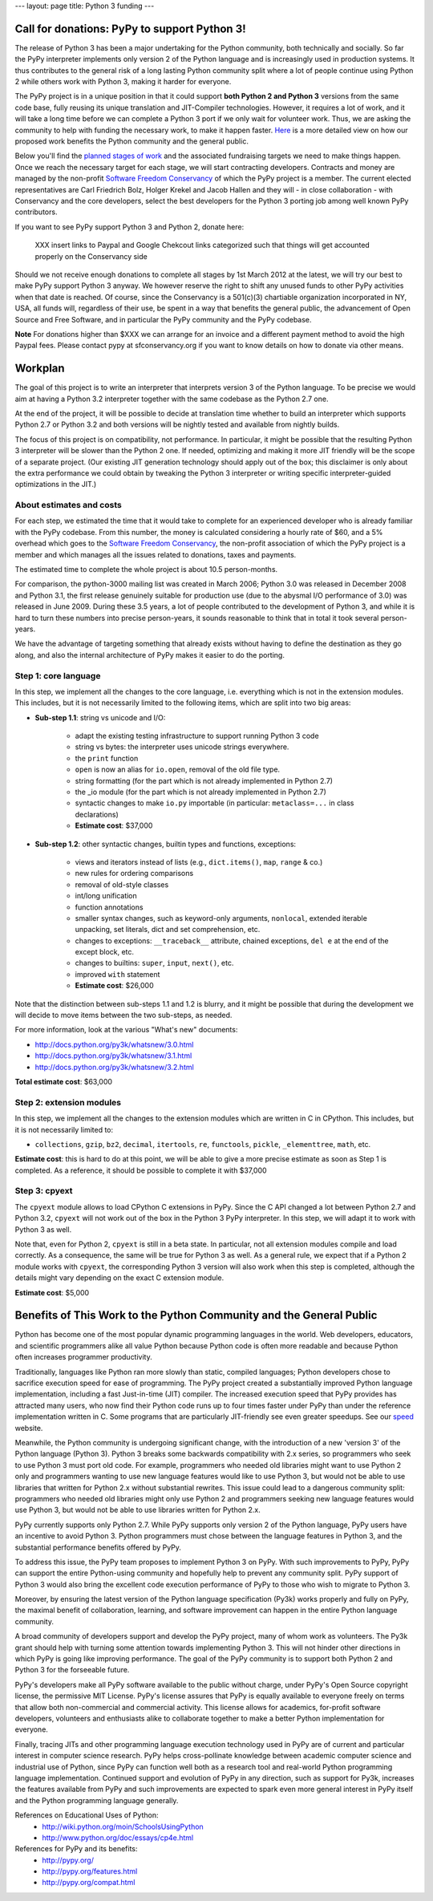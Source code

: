 ---
layout: page
title: Python 3 funding
---

Call for donations: PyPy to support Python 3!
=============================================

The release of Python 3 has been a major undertaking for the Python
community, both technically and socially.  So far the PyPy interpreter
implements only version 2 of the Python language and is increasingly
used in production systems.  It thus contributes to the general risk
of a long lasting Python community split where a lot of people
continue using Python 2 while others work with Python 3, making it
harder for everyone. 

The PyPy project is in a unique position in that it could support
**both Python 2 and Python 3** versions from the same code base, fully
reusing its unique translation and JIT-Compiler technologies.
However, it requires a lot of work, and it will take a long time
before we can complete a Python 3 port if we only wait for volunteer
work.  Thus, we are asking the community to help with funding the
necessary work, to make it happen faster.  Here_ is a more detailed view on how our proposed work benefits the Python community and the general public. 

Below you'll find the `planned stages of work`_ and the associated
fundraising targets we need to make things happen.  Once we reach the
necessary target for each stage, we will start contracting
developers.  Contracts and money are managed by the non-profit
`Software Freedom Conservancy`_ of which the PyPy project is a member.
The current elected representatives are Carl Friedrich Bolz, Holger
Krekel and Jacob Hallen and they will - in close collaboration - with
Conservancy and the core developers, select the best developers for
the Python 3 porting job among well known PyPy contributors.

If you want to see PyPy support Python 3 and Python 2, donate here:

    XXX insert links to Paypal and Google Chekcout links categorized such
    that things will get accounted properly on the Conservancy side

Should we not receive enough donations to complete all stages by 1st March 2012
at the latest, we will try our best to make PyPy support Python 3 anyway.  We
however reserve the right to shift any unused funds to other PyPy activities
when that date is reached.  Of course, since the Conservancy is a
501(c)(3) chartiable organization incorporated in NY, USA, all funds will,
regardless of their use, be spent in a way that benefits the general
public, the advancement of Open Source and Free Software,
and in particular the PyPy community and the PyPy codebase. 

**Note** For donations higher than $XXX we can arrange for an invoice and a different payment method to avoid the high Paypal fees.  Please contact pypy at sfconservancy.org if you want to know details
on how to donate via other means.

.. _`Software Freedom Conservancy`: http://sfconservancy.org/
.. _`planned stages of work`:

Workplan
========

The goal of this project is to write an interpreter that interprets
version 3 of the Python language. To be precise we would aim at having
a Python 3.2 interpreter together with the same codebase as the Python 2.7
one.

At the end of the project, it will be possible to decide at
translation time whether to build an interpreter which supports Python
2.7 or Python 3.2 and both versions will be nightly tested and
available from nightly builds.

The focus of this project is on compatibility, not performance.  In
particular, it might be possible that the resulting Python 3
interpreter will be slower than the Python 2 one.  If needed,
optimizing and making it more JIT friendly will be the scope of a
separate project.  (Our existing JIT generation technology should apply
out of the box; this disclaimer is only about the extra performance we
could obtain by tweaking the Python 3 interpreter or writing specific
interpreter-guided optimizations in the JIT.)

About estimates and costs
-------------------------

For each step, we estimated the time that it would take to complete for an
experienced developer who is already familiar with the PyPy codebase.  From
this number, the money is calculated considering a hourly rate of $60, and a
5% overhead which goes to the `Software Freedom Conservancy`_, the non-profit
association of which the PyPy project is a member and which manages all the
issues related to donations, taxes and payments.

The estimated time to complete the whole project is about 10.5 person-months.

For comparison, the python-3000 mailing list was created in March 2006; Python
3.0 was released in December 2008 and Python 3.1, the first release genuinely
suitable for production use (due to the abysmal I/O performance of 3.0) was
released in June 2009.  During these 3.5 years, a lot of people contributed to
the development of Python 3, and while it is hard to turn these numbers into
precise person-years, it sounds reasonable to think that in total it took
several person-years.

We have the advantage of targeting something that already exists without
having to define the destination as they go along, and also the internal
architecture of PyPy makes it easier to do the porting.


Step 1: core language 
----------------------

In this step, we implement all the changes to the core language,
i.e. everything which is not in the extension modules.  This includes, but it
is not necessarily limited to the following items, which are split into two
big areas:

* **Sub-step 1.1**: string vs unicode and I/O:

    - adapt the existing testing infrastructure to support running Python 3 code

    - string vs bytes: the interpreter uses unicode strings everywhere.

    - the ``print`` function

    - ``open`` is now an alias for ``io.open``, removal of the old file type.

    - string formatting (for the part which is not already implemented in Python
      2.7)

    - the _io module (for the part which is not already implemented in Python
      2.7)

    - syntactic changes to make ``io.py`` importable (in particular:
      ``metaclass=...`` in class declarations)

    - **Estimate cost**: $37,000

* **Sub-step 1.2**: other syntactic changes, builtin types and functions,
  exceptions:

    - views and iterators instead of lists (e.g., ``dict.items()``, ``map``,
      ``range`` & co.)

    - new rules for ordering comparisons

    - removal of old-style classes

    - int/long unification

    - function annotations

    - smaller syntax changes, such as keyword-only arguments, ``nonlocal``,
      extended iterable unpacking, set literals, dict and set comprehension, etc.

    - changes to exceptions: ``__traceback__`` attribute, chained exceptions,
      ``del e`` at the end of the except block, etc.

    - changes to builtins: ``super``, ``input``, ``next()``, etc.

    - improved ``with`` statement

    - **Estimate cost**: $26,000


Note that the distinction between sub-steps 1.1 and 1.2 is blurry, and it might be
possible that during the development we will decide to move items between the
two sub-steps, as needed.

For more information, look at the various "What's new" documents:

- http://docs.python.org/py3k/whatsnew/3.0.html

- http://docs.python.org/py3k/whatsnew/3.1.html

- http://docs.python.org/py3k/whatsnew/3.2.html

**Total estimate cost**: $63,000

.. Time estimate: 3.5 + 2.5 = 6 man/months


Step 2: extension modules
--------------------------

In this step, we implement all the changes to the extension modules which are
written in C in CPython.  This includes, but it is not necessarily limited to:

- ``collections``, ``gzip``, ``bz2``, ``decimal``, ``itertools``, ``re``,
  ``functools``, ``pickle``, ``_elementtree``, ``math``, etc.

**Estimate cost**: this is hard to do at this point, we will be able to give a
more precise estimate as soon as Step 1 is completed.  As a reference, it
should be possible to complete it with $37,000

.. Time estimate: 4 man/months

Step 3: cpyext
--------------

The ``cpyext`` module allows to load CPython C extensions in PyPy.  Since the
C API changed a lot between Python 2.7 and Python 3.2, ``cpyext`` will not
work out of the box in the Python 3 PyPy interpreter.  In this step, we will
adapt it to work with Python 3 as well.

Note that, even for Python 2, ``cpyext`` is still in a beta state.  In
particular, not all extension modules compile and load correctly.  As a
consequence, the same will be true for Python 3 as well.  As a general rule,
we expect that if a Python 2 module works with ``cpyext``, the corresponding
Python 3 version will also work when this step is completed, although the
details might vary depending on the exact C extension module.

**Estimate cost**: $5,000

.. Time estimate: 0.5 man/month

.. _`here`:

Benefits of This Work to the Python Community and the General Public
====================================================================

Python has become one of the most popular dynamic programming languages in
the world.  Web developers, educators, and scientific programmers alike
all value Python because Python code is often more readable and because
Python often increases programmer productivity.

Traditionally, languages like Python ran more slowly than static, compiled
languages; Python developers chose to sacrifice execution speed for ease
of programming.  The PyPy project created a substantially improved Python
language implementation, including a fast Just-in-time (JIT) compiler.
The increased execution speed that PyPy provides has attracted many users,
who now find their Python code runs up to four times faster under PyPy
than under the reference implementation written in C. Some programs that
are particularly JIT-friendly see even greater speedups.  See our speed__
website.

.. __: http://speed.pypy.org

Meanwhile, the Python community is undergoing significant change, with the
introduction of a new 'version 3' of the Python language (Python 3).
Python 3 breaks some backwards compatibility with 2.x series, so
programmers who seek to use Python 3 must port old code.  For example,
programmers who needed old libraries might want to use Python 2 only and
programmers wanting to use new language features would like to use Python
3, but would not be able to use libraries that written for Python 2.x
without substantial rewrites.  This issue could lead to a dangerous
community split: programmers who needed old libraries might only use
Python 2 and programmers seeking new language features would use Python 3,
but would not be able to use libraries written for Python 2.x.

PyPy currently supports only Python 2.7.  While PyPy supports only version
2 of the Python language, PyPy users have an incentive to avoid Python 3.
Python programmers must chose between the language features in Python 3,
and the substantial performance benefits offered by PyPy.

To address this issue, the PyPy team proposes to implement Python 3 on
PyPy.  With such improvements to PyPy, PyPy can support the entire
Python-using community and hopefully help to prevent any community split.
PyPy support of Python 3 would also bring the excellent code execution
performance of PyPy to those who wish to migrate to Python 3.

Moreover, by ensuring the latest version of the Python language
specification (Py3k) works properly and fully on PyPy, the maximal benefit
of collaboration, learning, and software improvement can happen in the
entire Python language community.

A broad community of developers support and develop the PyPy project,
many of whom work as volunteers. The Py3k grant should help with turning
some attention towards implementing Python 3. This will not hinder other
directions in which PyPy is going like improving performance. The goal
of the PyPy community is to support both Python 2 and Python 3 for the
forseeable future.

PyPy's developers make all PyPy software available to the public without
charge, under PyPy's Open Source copyright license, the permissive MIT
License.  PyPy's license assures that PyPy is equally available to
everyone freely on terms that allow both non-commercial and commercial
activity.  This license allows for academics, for-profit software
developers, volunteers and enthusiasts alike to collaborate together to
make a better Python implementation for everyone.

Finally, tracing JITs and other programming language execution technology
used in PyPy are of current and particular interest in computer science
research.  PyPy helps cross-pollinate knowledge between academic computer
science and industrial use of Python, since PyPy can function well both as
a research tool and real-world Python programming language implementation.
Continued support and evolution of PyPy in any direction, such as support
for Py3k, increases the features available from PyPy and such improvements
are expected to spark even more general interest in PyPy itself and the
Python programming language generally.

References on Educational Uses of Python:
  - http://wiki.python.org/moin/SchoolsUsingPython
  - http://www.python.org/doc/essays/cp4e.html

References for PyPy and its benefits:
  - http://pypy.org/
  - http://pypy.org/features.html
  - http://pypy.org/compat.html
